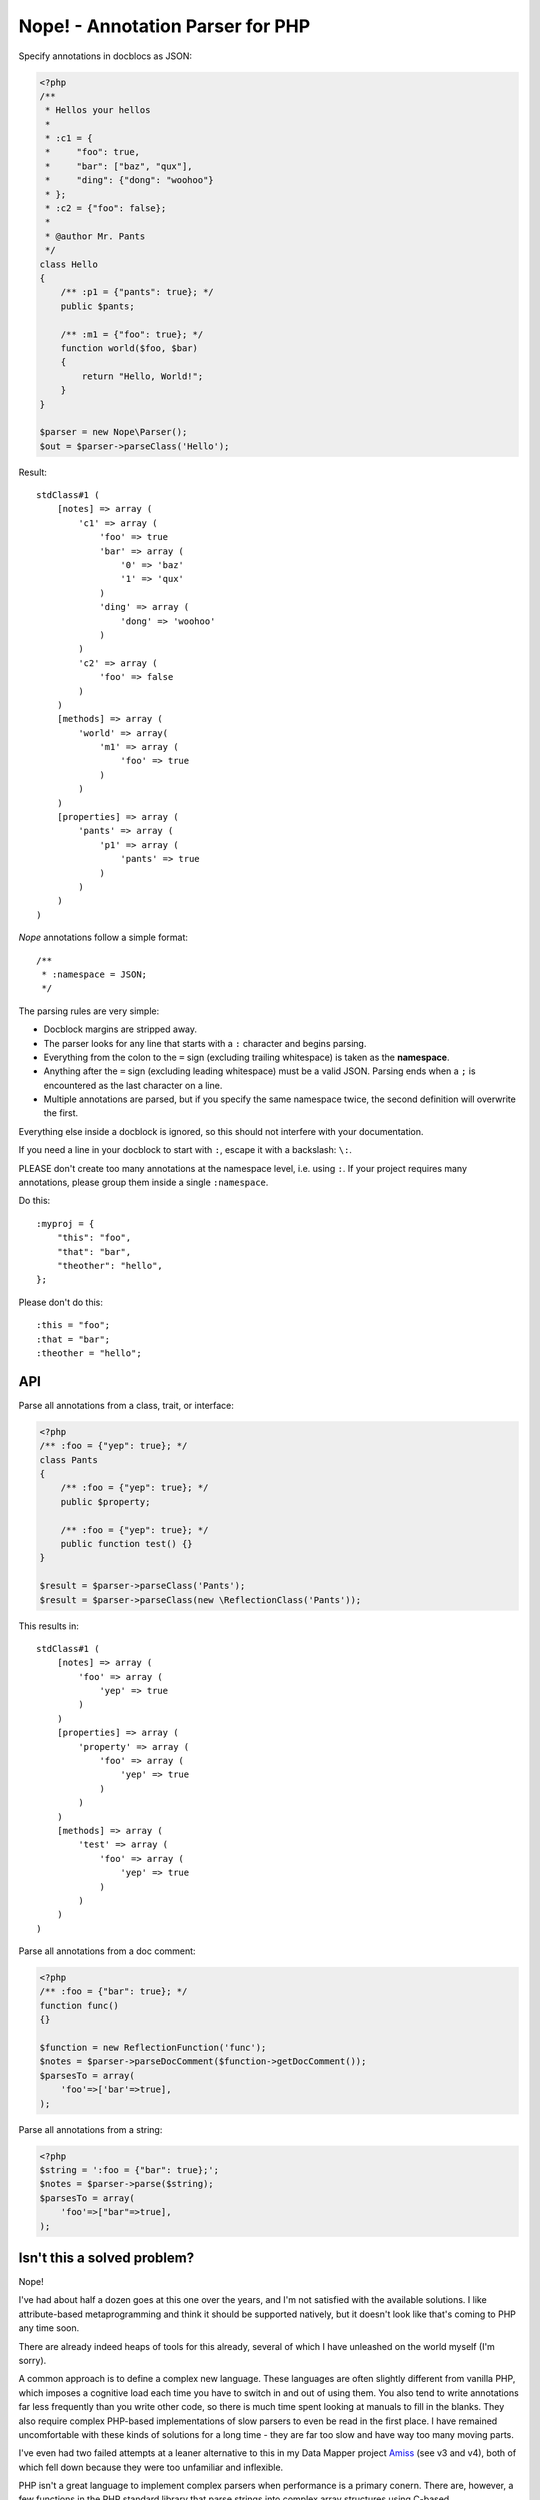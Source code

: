 Nope! - Annotation Parser for PHP
=================================

Specify annotations in docblocs as JSON:

.. code-block:: php

    <?php
    /**
     * Hellos your hellos
     *
     * :c1 = {
     *     "foo": true,
     *     "bar": ["baz", "qux"],
     *     "ding": {"dong": "woohoo"}
     * };
     * :c2 = {"foo": false};
     *
     * @author Mr. Pants
     */
    class Hello
    {
        /** :p1 = {"pants": true}; */
        public $pants;
   
        /** :m1 = {"foo": true}; */
        function world($foo, $bar)
        {
            return "Hello, World!";
        }
    }
   
    $parser = new Nope\Parser();
    $out = $parser->parseClass('Hello');


Result::

    stdClass#1 (
        [notes] => array (
            'c1' => array (
                'foo' => true
                'bar' => array (
                    '0' => 'baz'
                    '1' => 'qux'
                )
                'ding' => array (
                    'dong' => 'woohoo'
                )
            )
            'c2' => array (
                'foo' => false
            )
        )
        [methods] => array (
            'world' => array(
                'm1' => array (
                    'foo' => true
                )
            )
        )
        [properties] => array (
            'pants' => array (
                'p1' => array (
                    'pants' => true
                )
            )
        )
    )

*Nope* annotations follow a simple format::

    /**
     * :namespace = JSON;
     */

The parsing rules are very simple:

- Docblock margins are stripped away.

- The parser looks for any line that starts with a ``:`` character and begins parsing. 

- Everything from the colon to the ``=`` sign (excluding trailing whitespace) is taken as the
  **namespace**.

- Anything after the ``=`` sign (excluding leading whitespace) must be a valid JSON.
  Parsing ends when a ``;`` is encountered as the last character on a line.

- Multiple annotations are parsed, but if you specify the same namespace twice, the second
  definition will overwrite the first.

Everything else inside a docblock is ignored, so this should not interfere with your
documentation.

If you need a line in your docblock to start with ``:``, escape it with a backslash: ``\:``.

PLEASE don't create too many annotations at the namespace level, i.e. using ``:``. If your
project requires many annotations, please group them inside a single ``:namespace``.

Do this::

    :myproj = {
        "this": "foo",
        "that": "bar",
        "theother": "hello",
    };

Please don't do this::

    :this = "foo";
    :that = "bar";
    :theother = "hello";


API
---

Parse all annotations from a class, trait, or interface:

.. code-block:: php

    <?php
    /** :foo = {"yep": true}; */
    class Pants
    {
        /** :foo = {"yep": true}; */
        public $property;
   
        /** :foo = {"yep": true}; */
        public function test() {}
    }
   
    $result = $parser->parseClass('Pants');
    $result = $parser->parseClass(new \ReflectionClass('Pants'));


This results in::

    stdClass#1 (
        [notes] => array (
            'foo' => array (
                'yep' => true
            )
        )
        [properties] => array (
            'property' => array (
                'foo' => array (
                    'yep' => true
                )
            )
        )
        [methods] => array (
            'test' => array (
                'foo' => array (
                    'yep' => true
                )
            )
        )
    )

Parse all annotations from a doc comment:

.. code-block:: php

    <?php
    /** :foo = {"bar": true}; */
    function func()
    {}
   
    $function = new ReflectionFunction('func');
    $notes = $parser->parseDocComment($function->getDocComment());
    $parsesTo = array(
        'foo'=>['bar'=>true],
    );


Parse all annotations from a string:

.. code-block:: php

    <?php
    $string = ':foo = {"bar": true};';
    $notes = $parser->parse($string);
    $parsesTo = array(
        'foo'=>["bar"=>true],
    );




Isn't this a solved problem?
----------------------------

Nope!

I've had about half a dozen goes at this one over the years, and I'm not satisfied with
the available solutions. I like attribute-based metaprogramming and think it should be
supported natively, but it doesn't look like that's coming to PHP any time soon.

There are already indeed heaps of tools for this already, several of which I have
unleashed on the world myself (I'm sorry).

A common approach is to define a complex new language. These languages are often slightly
different from vanilla PHP, which imposes a cognitive load each time you have to switch in
and out of using them. You also tend to write annotations far less frequently than you
write other code, so there is much time spent looking at manuals to fill in the blanks.
They also require complex PHP-based implementations of slow parsers to even be read in the
first place. I have remained uncomfortable with these kinds of solutions for a long time -
they are far too slow and have way too many moving parts.

I've even had two failed attempts at a leaner alternative to this in my Data Mapper
project `Amiss <http://github.com/shabbyrobe/amiss>`_ (see v3 and v4), both of which fell
down because they were too unfamiliar and inflexible.

PHP isn't a great language to implement complex parsers when performance is a primary
conern. There are, however, a few functions in the PHP standard library that parse strings
into complex array structures using C-based implementations.

``json_decode`` is a good fit for this job. It's unambiguous, ubiquitous and there is a
fast C-based parser available to PHP in a single function call. *Nope* takes advantage of
these properties by finding a way to unambiguously embed JSON into the unstructured text
strings you find in doc comments.

